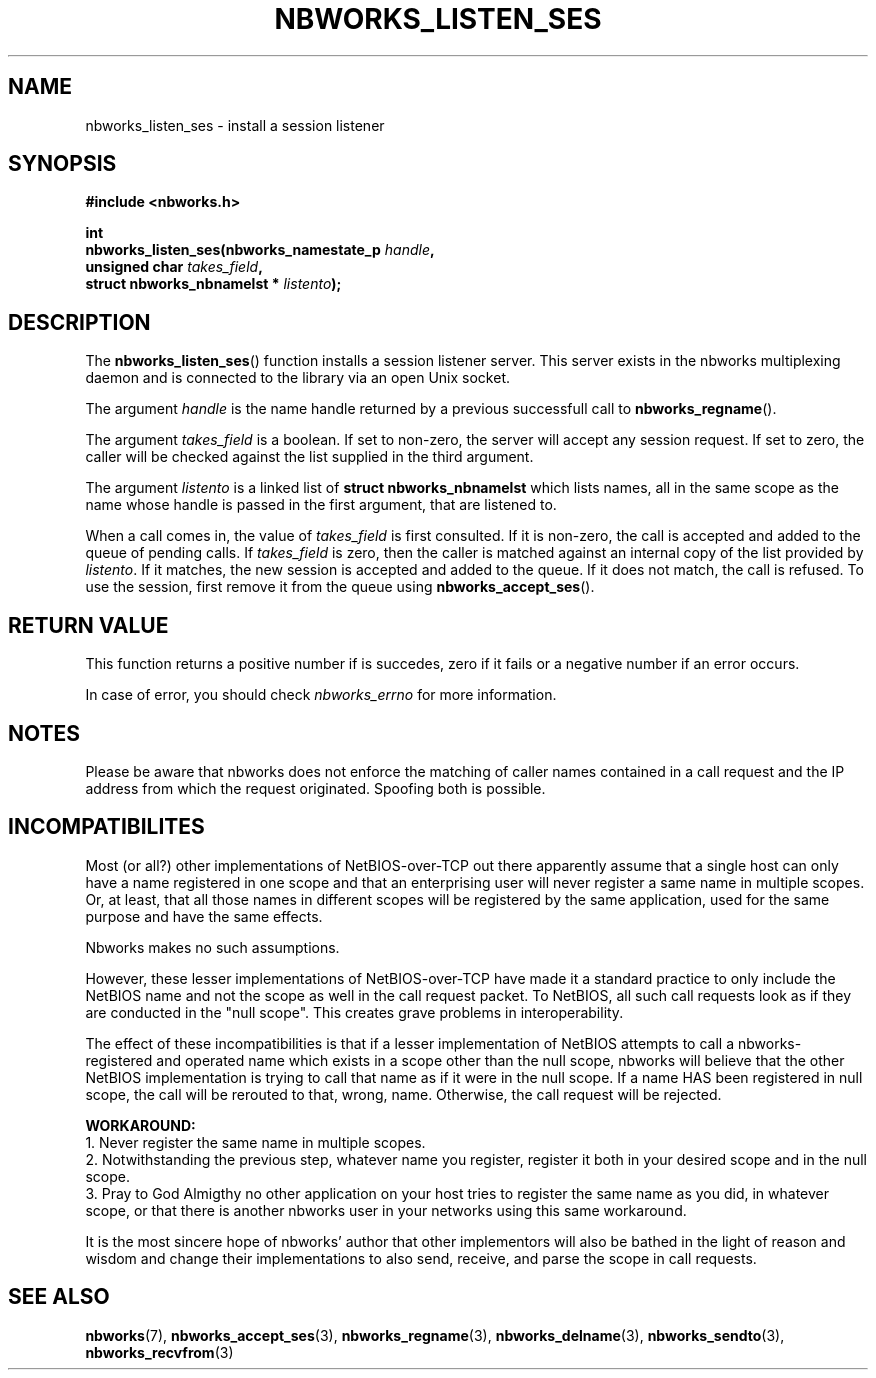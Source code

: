 .TH NBWORKS_LISTEN_SES 3  2013-05-01 "" "Nbworks Manual"
.SH NAME
nbworks_listen_ses \- install a session listener
.SH SYNOPSIS
.nf
.B #include <nbworks.h>
.sp
.BI "int"
.br
.BI "  nbworks_listen_ses(nbworks_namestate_p " handle ","
.br
.BI "                     unsigned char " takes_field ","
.br
.BI "                     struct nbworks_nbnamelst * " listento ");"
.fi
.SH DESCRIPTION
The \fBnbworks_listen_ses\fP() function installs a session listener
server. This server exists in the nbworks multiplexing daemon and is
connected to the library via an open Unix socket.
.PP
The argument \fIhandle\fP is the name handle returned by a previous
successfull call to \fBnbworks_regname\fP().
.PP
The argument \fItakes_field\fP is a boolean. If set to non-zero, the
server will accept any session request. If set to zero, the caller
will be checked against the list supplied in the third argument.
.PP
The argument \fIlistento\fP is a linked list of \fBstruct
nbworks_nbnamelst\fP which lists names, all in the same scope as the
name whose handle is passed in the first argument, that are listened
to.
.PP
When a call comes in, the value of \fItakes_field\fP is first
consulted. If it is non-zero, the call is accepted and added to the
queue of pending calls. If \fItakes_field\fP is zero, then the caller
is matched against an internal copy of the list provided by
\fIlistento\fP. If it matches, the new session is accepted and added
to the queue. If it does not match, the call is refused. To use the
session, first remove it from the queue using
\fBnbworks_accept_ses\fP().
.SH "RETURN VALUE"
This function returns a positive number if is succedes, zero if it
fails or a negative number if an error occurs.
.PP
In case of error, you should check \fInbworks_errno\fP for more
information.
.SH NOTES
Please be aware that nbworks does not enforce the matching of caller
names contained in a call request and the IP address from which the
request originated. Spoofing both is possible.
.SH INCOMPATIBILITES
Most (or all?) other implementations of NetBIOS-over-TCP out there
apparently assume that a single host can only have a name registered
in one scope and that an enterprising user will never register a same
name in multiple scopes. Or, at least, that all those names in
different scopes will be registered by the same application, used for
the same purpose and have the same effects.
.PP
Nbworks makes no such assumptions.
.PP
However, these lesser implementations of NetBIOS-over-TCP have made it
a standard practice to only include the NetBIOS name and not the scope
as well in the call request packet. To NetBIOS, all such call requests
look as if they are conducted in the "null scope". This creates grave
problems in interoperability.
.PP
The effect of these incompatibilities is that if a lesser
implementation of NetBIOS attempts to call a nbworks-registered and
operated name which exists in a scope other than the null scope,
nbworks will believe that the other NetBIOS implementation is trying
to call that name as if it were in the null scope. If a name HAS
been registered in null scope, the call will be rerouted to that,
wrong, name. Otherwise, the call request will be rejected.
.PP
\fBWORKAROUND:\fP
.br
1. Never register the same name in multiple scopes.
.br
2. Notwithstanding the previous step, whatever name you register,
register it both in your desired scope and in the null scope.
.br
3. Pray to God Almigthy no other application on your host tries to
register the same name as you did, in whatever scope, or that there
is another nbworks user in your networks using this same workaround.
.PP
It is the most sincere hope of nbworks' author that other implementors
will also be bathed in the light of reason and wisdom and change their
implementations to also send, receive, and parse the scope in call
requests.
.SH "SEE ALSO"
.BR nbworks (7),
.BR nbworks_accept_ses (3),
.BR nbworks_regname (3),
.BR nbworks_delname (3),
.BR nbworks_sendto (3),
.BR nbworks_recvfrom (3)
